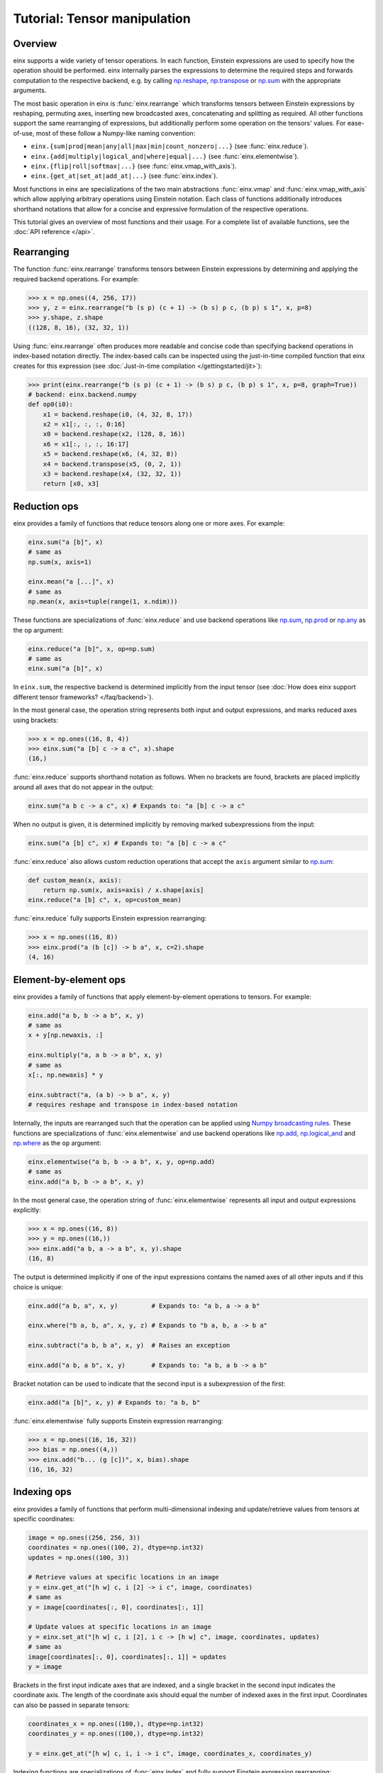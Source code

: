 Tutorial: Tensor manipulation
#############################

Overview
--------

einx supports a wide variety of tensor operations. In each function, Einstein expressions are used to specify how the operation should be performed.
einx internally parses the expressions to determine the required steps and forwards computation to the respective backend, e.g. by
calling `np.reshape <https://numpy.org/doc/stable/reference/generated/numpy.reshape.html>`_,
`np.transpose <https://numpy.org/doc/stable/reference/generated/numpy.transpose.html>`_ or 
`np.sum <https://numpy.org/doc/stable/reference/generated/numpy.sum.html>`_ with the appropriate arguments.

The most basic operation in einx is :func:`einx.rearrange` which transforms tensors between Einstein expressions by reshaping, permuting axes, inserting new
broadcasted axes, concatenating and splitting as required. All other functions support the same rearranging of expressions, but additionally perform some
operation on the tensors' values. For ease-of-use, most of these follow a Numpy-like naming convention:

* ``einx.{sum|prod|mean|any|all|max|min|count_nonzero|...}`` (see :func:`einx.reduce`).
* ``einx.{add|multiply|logical_and|where|equal|...}`` (see :func:`einx.elementwise`).
* ``einx.{flip|roll|softmax|...}`` (see :func:`einx.vmap_with_axis`).
* ``einx.{get_at|set_at|add_at|...}`` (see :func:`einx.index`).

Most functions in einx are specializations of the two main abstractions :func:`einx.vmap` and :func:`einx.vmap_with_axis` which allow applying arbitrary operations
using Einstein notation. Each class of functions additionally introduces shorthand notations that allow for a concise and expressive formulation of the respective
operations.

This tutorial gives an overview of most functions and their usage. For a complete list of available functions, see the :doc:`API reference </api>`.

Rearranging
-----------

The function :func:`einx.rearrange` transforms tensors between Einstein expressions by determining and applying the required backend operations. For example:

>>> x = np.ones((4, 256, 17))
>>> y, z = einx.rearrange("b (s p) (c + 1) -> (b s) p c, (b p) s 1", x, p=8)
>>> y.shape, z.shape
((128, 8, 16), (32, 32, 1))

Using :func:`einx.rearrange` often produces more readable and concise code than specifying backend operations in index-based notation directly. The index-based calls can be
inspected using the just-in-time compiled function that einx creates for this expression (see :doc:`Just-in-time compilation </gettingstarted/jit>`):

>>> print(einx.rearrange("b (s p) (c + 1) -> (b s) p c, (b p) s 1", x, p=8, graph=True))
# backend: einx.backend.numpy
def op0(i0):
    x1 = backend.reshape(i0, (4, 32, 8, 17))
    x2 = x1[:, :, :, 0:16]
    x0 = backend.reshape(x2, (128, 8, 16))
    x6 = x1[:, :, :, 16:17]
    x5 = backend.reshape(x6, (4, 32, 8))
    x4 = backend.transpose(x5, (0, 2, 1))
    x3 = backend.reshape(x4, (32, 32, 1))
    return [x0, x3]

Reduction ops
-------------

einx provides a family of functions that reduce tensors along one or more axes. For example:

.. code::

   einx.sum("a [b]", x)
   # same as
   np.sum(x, axis=1)

   einx.mean("a [...]", x)
   # same as
   np.mean(x, axis=tuple(range(1, x.ndim)))

These functions are specializations of :func:`einx.reduce` and use backend operations like `np.sum <https://numpy.org/doc/stable/reference/generated/numpy.sum.html>`_,
`np.prod <https://numpy.org/doc/stable/reference/generated/numpy.prod.html>`_ or `np.any <https://numpy.org/doc/stable/reference/generated/numpy.any.html>`_ as the ``op`` argument:

.. code::

   einx.reduce("a [b]", x, op=np.sum)
   # same as
   einx.sum("a [b]", x)

In ``einx.sum``, the respective backend is determined implicitly from the input tensor (see :doc:`How does einx support different tensor frameworks? </faq/backend>`).

In the most general case, the operation string represents both input and output expressions, and marks reduced axes using brackets:

>>> x = np.ones((16, 8, 4))
>>> einx.sum("a [b] c -> a c", x).shape
(16,)

:func:`einx.reduce` supports shorthand notation as follows. When no brackets are found, brackets are placed implicitly around all axes that do not appear in the output:

.. code::

   einx.sum("a b c -> a c", x) # Expands to: "a [b] c -> a c"

When no output is given, it is determined implicitly by removing marked subexpressions from the input:

..  code::

   einx.sum("a [b] c", x) # Expands to: "a [b] c -> a c"

:func:`einx.reduce` also allows custom reduction operations that accept the ``axis`` argument similar to `np.sum <https://numpy.org/doc/stable/reference/generated/numpy.sum.html>`_:

.. code::

   def custom_mean(x, axis):
       return np.sum(x, axis=axis) / x.shape[axis]
   einx.reduce("a [b] c", x, op=custom_mean)

:func:`einx.reduce` fully supports Einstein expression rearranging:

>>> x = np.ones((16, 8))
>>> einx.prod("a (b [c]) -> b a", x, c=2).shape
(4, 16)

Element-by-element ops
----------------------

einx provides a family of functions that apply element-by-element operations to tensors. For example:

.. code::

   einx.add("a b, b -> a b", x, y)
   # same as
   x + y[np.newaxis, :]

   einx.multiply("a, a b -> a b", x, y)
   # same as
   x[:, np.newaxis] * y

   einx.subtract("a, (a b) -> b a", x, y)
   # requires reshape and transpose in index-based notation

Internally, the inputs are rearranged such that the operation can be applied using `Numpy broadcasting rules <https://numpy.org/doc/stable/user/basics.broadcasting.html>`_.
These functions are specializations of :func:`einx.elementwise` and use backend operations like `np.add <https://numpy.org/doc/stable/reference/generated/numpy.add.html>`_,
`np.logical_and <https://numpy.org/doc/stable/reference/generated/numpy.logical_and.html>`_ and `np.where <https://numpy.org/doc/stable/reference/generated/numpy.where.html>`_
as the ``op`` argument:

.. code::

   einx.elementwise("a b, b -> a b", x, y, op=np.add)
   # same as
   einx.add("a b, b -> a b", x, y)

In the most general case, the operation string of :func:`einx.elementwise` represents all input and output expressions explicitly:

>>> x = np.ones((16, 8))
>>> y = np.ones((16,))
>>> einx.add("a b, a -> a b", x, y).shape
(16, 8)

The output is determined implicitly if one of the input expressions contains the named axes of all other inputs and if this choice is unique:

.. code::

   einx.add("a b, a", x, y)         # Expands to: "a b, a -> a b"

   einx.where("b a, b, a", x, y, z) # Expands to "b a, b, a -> b a"

   einx.subtract("a b, b a", x, y)  # Raises an exception

   einx.add("a b, a b", x, y)       # Expands to: "a b, a b -> a b"

Bracket notation can be used to indicate that the second input is a subexpression of the first:

.. code::

   einx.add("a [b]", x, y) # Expands to: "a b, b"

:func:`einx.elementwise` fully supports Einstein expression rearranging:

>>> x = np.ones((16, 16, 32))
>>> bias = np.ones((4,))
>>> einx.add("b... (g [c])", x, bias).shape
(16, 16, 32)

Indexing ops
------------

einx provides a family of functions that perform multi-dimensional indexing and update/retrieve values from tensors at specific coordinates:

.. code::

   image = np.ones((256, 256, 3))
   coordinates = np.ones((100, 2), dtype=np.int32)
   updates = np.ones((100, 3))

   # Retrieve values at specific locations in an image
   y = einx.get_at("[h w] c, i [2] -> i c", image, coordinates)
   # same as
   y = image[coordinates[:, 0], coordinates[:, 1]]

   # Update values at specific locations in an image
   y = einx.set_at("[h w] c, i [2], i c -> [h w] c", image, coordinates, updates)
   # same as
   image[coordinates[:, 0], coordinates[:, 1]] = updates
   y = image

Brackets in the first input indicate axes that are indexed, and a single bracket in the second input indicates the coordinate axis. The length of the coordinate axis should equal
the number of indexed axes in the first input. Coordinates can also be passed in separate tensors:

.. code::

   coordinates_x = np.ones((100,), dtype=np.int32)
   coordinates_y = np.ones((100,), dtype=np.int32)

   y = einx.get_at("[h w] c, i, i -> i c", image, coordinates_x, coordinates_y)

Indexing functions are specializations of :func:`einx.index` and fully support Einstein expression rearranging:

.. code::

   einx.add_at("b ([h w]) c, ([2] b) i, c i -> c [h w] b", image, coordinates, updates)

Vectorization
-------------

Both :func:`einx.reduce` and :func:`einx.elementwise` are adaptations of :func:`einx.vmap_with_axis`. The purpose of :func:`einx.vmap_with_axis`
is to augment backend functions providing a numpy-like interface (e.g. ``np.sum``) such that they can be called using Einstein notation.
For exmaple, :func:`einx.sum` wraps ``np.sum`` using :func:`einx.vmap_with_axis`:

.. code::

   y = einx.sum("a [b]", x)
   # internally calls
   y = np.sum(x, axis=1)

Functions such as ``np.sum`` can be used with :func:`einx.vmap_with_axis` if they accept the ``axis`` argument (or work on scalars)
and follow `Numpy broadcasting rules <https://numpy.org/doc/stable/user/basics.broadcasting.html>`_ for multiple inputs.

The ``axis`` argument specifies axes that the operation is applied to, and the operation is repeated implicitly over all other dimensions.
In the above example, the sum is computed over elements in a row, and this is repeated for all rows.

A naive implementation without ``np.sum`` could simply loop over the first dimension manually to perform the same operation:

.. code::

   for r in range(x.shape[0]):
       y[r] = sum(x[r, :])

However, since Python loops are notoriously slow, Numpy provides the highly optimized *vectorized* implementation ``np.sum`` that allows specifying which dimensions to apply the operation
to, and which dimensions to vectorize/ "loop" over.

The bracket notation in Einstein expressions serves a similar purpose as the ``axis`` parameter: Operations are applied to 
axes that are marked with ``[]``, and other axes are vectorized over. :func:`einx.vmap_with_axis` takes care of vectorization by 
rearranging the inputs and outputs as required and determining the correct ``axis`` argument to pass to the backend function. This allows
applying operations to tensors with arbitrary Einstein expressions:

.. code::

   y = einx.sum("a ([b] c)", x, c=2)
   # cannot be expressed in a single call to np.sum
   y = np.sum(x, axis="?")

:func:`einx.vmap` allows for more general vectorization than :func:`einx.vmap_with_axis` by applying arbitrary functions in vectorized form. Consider a function that accepts two tensors
and computes the mean and max:

.. code::

    def op(x, y): # c, d -> 2
        return np.stack([np.mean(x), np.max(y)])

This function can be vectorized over a batch dimension as follows:

>>> x = np.ones((4, 16))
>>> y = np.ones((4, 8))
>>> einx.vmap("b [c], b [d] -> b [2]", x, y, op=op).shape
(4, 2)

:func:`einx.vmap` takes care of vectorization automatically such that the arguments arriving at ``op`` always match the marked subexpressions in the inputs. Analogously, the return
value of ``op`` should match the marked subexpressions in the output. :func:`einx.vmap` is implemented using efficient automatic vectorization in the respective backend (e.g. 
`jax.vmap <https://jax.readthedocs.io/en/latest/jax-101/03-vectorization.html>`_, `torch.vmap <https://pytorch.org/docs/stable/generated/torch.vmap.html>`_).

.. note::

    einx implements a simple ``vmap`` function for the Numpy backend for testing/ debugging purposes using a Python loop.

Analogous to other einx functions, :func:`einx.vmap` fully supports Einstein expression rearranging:

>>> x = np.ones((4, 16))
>>> y = np.ones((5, 8 * 4))
>>> einx.vmap("b1 [c], b2 ([d] b1) -> [2] b1 b2", x, y, op=op).shape
(2, 4, 5)

Since most backend operations that accept an ``axis`` argument operate on the entire input tensor when ``axis`` is not given, :func:`einx.vmap_with_axis` can often
analogously be expressed using :func:`einx.vmap`:

>>> x = np.ones((4, 16))
>>> einx.vmap_with_axis("a [b] -> a", x, op=np.sum).shape
(4,)
>>> einx.vmap          ("a [b] -> a", x, op=np.sum).shape
(4,)

>>> x = np.ones((4, 16))
>>> y = np.ones((4,))
>>> einx.vmap_with_axis("a b, a -> a b", x, y, op=np.add).shape
(4, 16)
>>> einx.vmap          ("a b, a -> a b", x, y, op=np.add).shape
(4, 16)

:func:`einx.vmap` provides more general vectorization capabilities than :func:`einx.vmap_with_axis`, but might in some cases be slower if the latter relies on a
specialized implementation.

General dot-product
-------------------

The function :func:`einx.dot` computes general dot-products similar to `np.einsum <https://numpy.org/doc/stable/reference/generated/numpy.einsum.html>`_. It represents a special case
of vectorization since matrix multiplications using ``einsum`` are highly optimized in the respective backends.

In the most general case, the operation string is similar to that of ``einsum``. The inputs and outputs expressions are specified explicitly, and axes that appear in the input, but
not the output are reduced via a dot-product:

>>> # Matrix multiplication between x and y
>>> x = np.ones((4, 16))
>>> y = np.ones((16, 8))
>>> einx.dot("a b, b c -> a c", x, y).shape
(4, 8)

.. note::

    ``einx.dot`` is not called ``einx.einsum`` despite providing einsum-like functionality to avoid confusion with ``einx.sum``. The name is 
    motivated by the fact that the function computes a generalized dot-product, and is in line with expressing the same operation using :func:`einx.vmap`:

    .. code::

       einx.dot("a b, b c -> a c", x, y)
       einx.vmap("a [b], [b] c -> a c", x, y, op=np.dot)

:func:`einx.dot` fully supports Einstein expression rearranging:

>>> # Simple grouped linear layer
>>> x = np.ones((20, 16))
>>> w = np.ones((8, 4))
>>> einx.dot("b (g c1), c1 c2 -> b (g c2)", x, w, g=2).shape
(20, 8)

The graph representation shows that the inputs and output are rearranged as required and the dot-product is forwarded to the ``einsum`` function of the backend:

>>> print(einx.dot("b (g c1), c1 c2 -> b (g c2)", x, w, g=2, graph=True))
# backend: einx.backend.numpy
def op0(i0, i1):
    x2 = backend.reshape(i0, (20, 2, 8))
    x1 = backend.einsum("abc,cd->abd", x2, i1)
    x0 = backend.reshape(x1, (20, 8))
    return x0

Shorthand notation in :func:`einx.dot` is supported as follows. When given two input tensors, the expression of the second input is determined implicitly by marking
its components in the input and output expression:

.. code::

   einx.dot("a [b] -> a [c]", x, y) # Expands to: "a b, b c -> a c"

This dot-product can be interpreted as a linear map that maps from ``b`` to ``c`` channels and is repeated over dimension ``a``, which motivates the
usage of bracket notation in this manner.

Axes marked multiple times appear only once in the implicit second input expression:

.. code::

   einx.dot("[a b] -> [a c]", x, y) # Expands to: "a b, a b c -> a c"

This can further be abbreviated using ``[..|..]``-notation:

.. code::

   einx.dot("a [b|c]", x, y)   # Expands to: "a [b] -> a [c]"
   einx.dot("[a b|a c]", x, y) # Expands to: "[a b] -> [a c]"

The graph representation shows that the expression forwarded to the ``einsum`` call is as expected:

>>> x = np.ones((4, 8))
>>> y = np.ones((8, 5))
>>> print(einx.dot("a [b|c]", x, y, graph=True))
# backend: einx.backend.numpy
def op0(i0, i1):
    x0 = backend.einsum("ab,bc->ac", i0, i1)
    return x0

.. _lazytensorconstruction:

Tensor factories
----------------

All einx operations also accept tensor factories instead of tensors as arguments. A tensor factory is a function that accepts a ``shape``
argument and returns a tensor with that shape. This allows deferring the construction of a tensor to the point inside
an einx operation where its shape has been resolved, and avoids having to manually determine the shape in advance:

..  code::

    einx.dot("b... c1, c1 c2 -> b... c2", x, lambda shape: np.random.uniform(shape), c2=32)

In this example, the shape of ``x`` is used by the expression solver to determine the values of ``b...`` and ``c1``. Since the tensor factory provides no shape
constraints to the solver, the remaining axis values have to be specified explicitly, i.e. ``c2=32``.

Tensor factories are particularly useful in the context of deep learning modules: The shapes of a layer's weights are typically chosen to align with the shapes
of the layer input and outputs (e.g. the number of input channels in a linear layer must match the corresponding axis in the layer's weight matrix).
This can be achieved implicitly by constructing layer weights using tensor factories.

The following tutorial describes in more detail how this is used in einx to implement deep learning models.